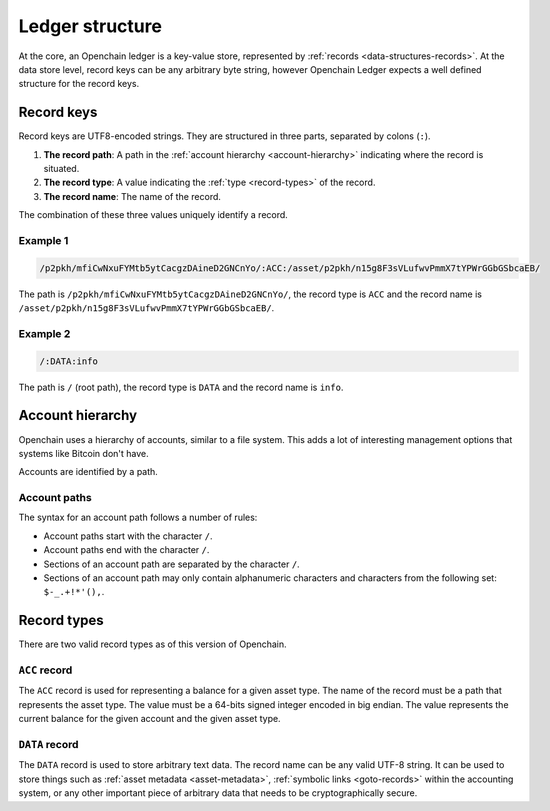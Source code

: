 Ledger structure
================

At the core, an Openchain ledger is a key-value store, represented by :ref:`records <data-structures-records>`. At the data store level, record keys can be any arbitrary byte string, however Openchain Ledger expects a well defined structure for the record keys.

Record keys
-----------

Record keys are UTF8-encoded strings. They are structured in three parts, separated by colons (``:``).

1. **The record path**: A path in the :ref:`account hierarchy <account-hierarchy>` indicating where the record is situated.
2. **The record type**: A value indicating the :ref:`type <record-types>` of the record.
3. **The record name**: The name of the record.

The combination of these three values uniquely identify a record.

Example 1
~~~~~~~~~

.. code::

    /p2pkh/mfiCwNxuFYMtb5ytCacgzDAineD2GNCnYo/:ACC:/asset/p2pkh/n15g8F3sVLufwvPmmX7tYPWrGGbGSbcaEB/

The path is ``/p2pkh/mfiCwNxuFYMtb5ytCacgzDAineD2GNCnYo/``, the record type is ``ACC`` and the record name is ``/asset/p2pkh/n15g8F3sVLufwvPmmX7tYPWrGGbGSbcaEB/``.
    
Example 2
~~~~~~~~~

.. code::

    /:DATA:info

The path is ``/`` (root path), the record type is ``DATA`` and the record name is ``info``.
    
.. _account-hierarchy:

Account hierarchy
-----------------

Openchain uses a hierarchy of accounts, similar to a file system. This adds a lot of interesting management options that systems like Bitcoin don't have.

Accounts are identified by a path.

Account paths
~~~~~~~~~~~~~

The syntax for an account path follows a number of rules:

* Account paths start with the character ``/``.
* Account paths end with the character ``/``.
* Sections of an account path are separated by the character ``/``.
* Sections of an account path may only contain alphanumeric characters and characters from the following set: ``$-_.+!*'(),``.

.. _record-types:

Record types
------------

There are two valid record types as of this version of Openchain.

``ACC`` record
~~~~~~~~~~~~~~

The ``ACC`` record is used for representing a balance for a given asset type. The name of the record must be a path that represents the asset type. The value must be a 64-bits signed integer encoded in big endian. The value represents the current balance for the given account and the given asset type.

.. _data-record:

``DATA`` record
~~~~~~~~~~~~~~~

The ``DATA`` record is used to store arbitrary text data. The record name can be any valid UTF-8 string. It can be used to store things such as :ref:`asset metadata <asset-metadata>`, :ref:`symbolic links <goto-records>` within the accounting system, or any other important piece of arbitrary data that needs to be cryptographically secure.